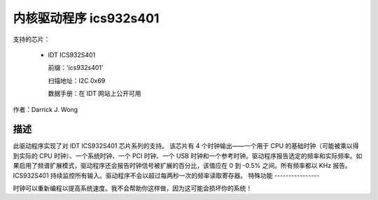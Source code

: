 ========================
内核驱动程序 ics932s401
========================

支持的芯片：

  * IDT ICS932S401

    前缀：'ics932s401'

    扫描地址：I2C 0x69

    数据手册：在 IDT 网站上公开可用

作者：Darrick J. Wong

描述
-----------

此驱动程序实现了对 IDT ICS932S401 芯片系列的支持。
该芯片有 4 个时钟输出——一个用于 CPU 的基础时钟（可能被乘以得到实际的 CPU 时钟）、一个系统时钟、一个 PCI 时钟、一个 USB 时钟和一个参考时钟。驱动程序报告选定的频率和实际频率。如果启用了频谱扩展模式，驱动程序还会报告时钟信号被扩展的百分比，该值应在 0 到 -0.5% 之间。所有频率都以 KHz 报告。
ICS932S401 持续监控所有输入。驱动程序不会以超过每两秒一次的频率读取寄存器。
特殊功能
----------------

时钟可以重新编程以提高系统速度。我不会帮助你这样做，因为这可能会损坏你的系统！
